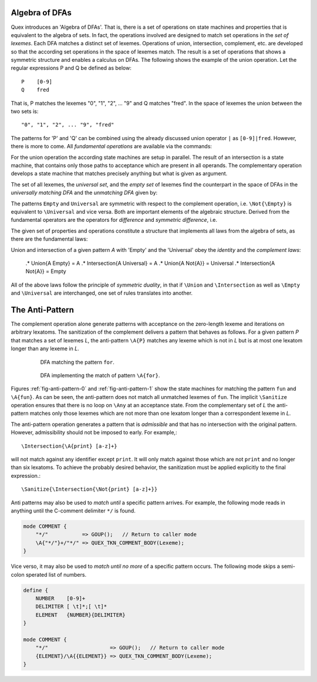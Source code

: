 Algebra of DFAs
===============

Quex introduces an 'Algebra of DFAs'. That is, there is a set of operations on
state machines and properties that is equivalent to the algebra of sets.  In
fact, the operations involved are designed to match set operations in the *set
of lexemes*. Each DFA matches a distinct set of lexemes. Operations of union,
intersection, complement, etc. are developed so that the according set
operations in the space of lexemes match. The result is a set of operations
that shows a symmetric structure and enables a calculus on DFAs. The following
shows the example of the union operation.  Let the regular expressions P and
Q be defined as below::

       P    [0-9]
       Q    fred

That is, P matches the lexemes "0", "1", "2", ... "9" and Q matches "fred".  In
the space of lexemes the union between the two sets is::

    "0", "1", "2", ... "9", "fred"

The patterns for 'P' and 'Q' can be combined using the already discussed union
operator ``|`` as ``[0-9]|fred``. However, there is more to come.  All
*fundamental operations* are available via the commands:

.. describe:: \\Union{X0 X1 ... Xn}

   matches the *union* of the what is matched by the regular expressions ``X0``,
   ``X1``, ... ``Xn``.

.. describe:: \\Intersection{X0 X1 ... Xn}

   matches the *intersection* of the what is matched by the regular expressions
   ``X0``, ``X1``, ... ``Xn``.

.. describe:: \\Not{X}

   matches the *complementary* set of lexemes of what is matched by the regular
   expressions ``X``.

For the union operation the according state machines are setup in parallel. The
result of an intersection is a state machine, that contains only those paths to
acceptance which are present in all operands.  The complementary operation 
develops a state machine that matches precisely anything but what is given
as argument. 

The set of all lexemes, the *universal set*, and the *empty set* of lexemes
find the counterpart in the space of DFAs in the *universally matching DFA* and
the *unmatching DFA* given by:

.. '\\Universal': matches any lexatom sequence.

.. '\\Empty': matches no lexeme at all, not even the zero-length lexeme. 

The patterns ``Empty`` and ``Universal`` are symmetric with respect to the 
complement operation, i.e. ``\Not{\Empty}`` is equivalent to ``\Universal``
and vice versa. Both are important elements of the algebraic structure.
Derived from the fundamental operators are the operators for *difference*
and *symmetric difference*, i.e.

.. describe:: \\Diff{A B}

   matches all lexemes matched by 'A' except for those which are matched 
   also by 'B'.

.. describe:: \\SymDiff{A B}

   matches all lexemes that are matched *either* by 'A' or by 'B' but 
   not by both.

The given set of properties and operations constitute a structure that
implements all laws from the algebra of sets, as there are the fundamental
laws:

.. describe:: Communativity
    
    .* \Union{A B}        = \Union{B A}
    .* \Intersection{A B} = \Intersection{B A}

.. describe:: Associativity

    .* \Union{\Union{A B} C}               = \Union{A \Union{B C}}
    .* \Intersection{\Intersection{A B} C} = \Intersection{A \Intersection{B C}}

.. describe:: Distributivity

    .* \Union{A \Intersection{B C}} = \Intersection{\Union{A B} \Union{A C}}
    .* \Intersection{A \Union{B C}} = \Union{\Intersection{A B} \Intersection{A C}}

Union and intersection of a given pattern `A` with 'Empty' and the 'Universal' obey
the *identity* and the *complement laws*:

    .* \Union{A \Empty}            = A
    .* \Intersection{A \Universal} = A
    .* \Union{A \Not{A}}           = \Universal
    .* \Intersection{A \Not{A}}    = \Empty

All of the above laws follow the principle of *symmetric duality*, in that if
``\Union`` and ``\Intersection`` as well as ``\Empty`` and ``\Universal`` are
interchanged, one set of rules translates into another.

The Anti-Pattern
================

.. describe:: \\A{P}

    The 'anti-pattern' of a pattern ``P`` is the sanitized complement, i.e.
    the result of ``\Sanitize{\Not{P}}``. 
    
    
The complement operation alone generate patterns with acceptance on the
zero-length lexeme and iterations on arbitrary lexatoms. The sanitization of
the complement delivers a pattern that behaves as follows.  For a given pattern
`P` that matches a set of lexemes `L`, the anti-pattern ``\A{P}`` matches any
lexeme which is not in `L` but is at most one lexatom longer than any lexeme in
`L`.

 .. _fig-anti-pattern-0:

 .. figure:: ../../figures/anti-pattern-0.png

    DFA matching the pattern ``for``.

 .. _fig-anti-pattern-1:

 .. figure:: ../../figures/anti-pattern-1.png

    DFA implementing the match of pattern ``\A{for}``.

Figures :ref:`fig-anti-pattern-0` and :ref:`fig-anti-pattern-1` show the
state machines for matching the pattern ``fun`` and ``\A{fun}``. As can be
seen, the anti-pattern does not match all unmatched lexemes of ``fun``.
The implicit ``\Sanitize`` operation ensures that there is no loop on
``\Any`` at an acceptance state. From the complementary set of `L` the
anti-pattern matches only those lexemes which are not more than one
lexatom longer than a correspondent lexeme in `L`.

The anti-pattern operation generates a pattern that is *admissible* and that
has no intersection with the original pattern. However, admissibility 
should not be imposed to early. For example,::

    \Intersection{\A{print} [a-z]+}

will not match against any identifier except ``print``. It will only match
against those which are not ``print`` and no longer than six lexatoms. To 
achieve the probably desired behavior, the sanitization must be applied
explicitly to the final expression.::

    \Sanitize{\Intersection{\Not{print} [a-z]+}}

Anti patterns may also be used to *match until* a specific pattern arrives.
For example, the following mode reads in anything until the C-comment
delimiter ``*/`` is found.

.. code:: cpp

        mode COMMENT {
            "*/"           => GOUP();   // Return to caller mode
            \A{"*/"}+/"*/" => QUEX_TKN_COMMENT_BODY(Lexeme);
        }

Vice verso, it may also be used to *match until no more* of a specific pattern
occurs. The following mode skips a semi-colon sperated list of numbers.

.. code:: cpp

        define {
            NUMBER    [0-9]+
            DELIMITER [ \t]*;[ \t]*
            ELEMENT   {NUMBER}{DELIMITER}
        }

        mode COMMENT {
            "*/"                    => GOUP();   // Return to caller mode
            {ELEMENT}/\A{{ELEMENT}} => QUEX_TKN_COMMENT_BODY(Lexeme);
        }


